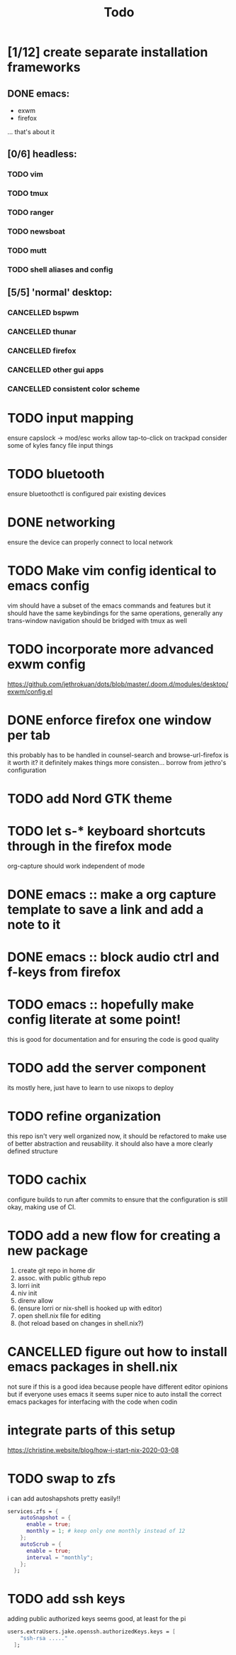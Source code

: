 #+TITLE: Todo
* [1/12] create separate installation frameworks
** DONE emacs:
CLOSED: [2020-07-19 Sun 06:19]
   - exwm
   - firefox
   ... that's about it
** [0/6] headless:
*** TODO vim
*** TODO tmux
*** TODO ranger
*** TODO newsboat
*** TODO mutt
*** TODO shell aliases and config
** [5/5] 'normal' desktop:
*** CANCELLED bspwm
CLOSED: [2020-07-31 Fri 02:09]
:LOGBOOK:
- State "CANCELLED"  from "TODO"       [2020-07-31 Fri 02:09] \\
  if im not going to use this, why bother?
:END:
*** CANCELLED thunar
CLOSED: [2020-07-31 Fri 02:09]
:LOGBOOK:
- State "CANCELLED"  from "TODO"       [2020-07-31 Fri 02:09]
:END:
*** CANCELLED firefox
CLOSED: [2020-07-31 Fri 02:10]
:LOGBOOK:
- State "CANCELLED"  from "TODO"       [2020-07-31 Fri 02:10]
:END:
*** CANCELLED other gui apps
CLOSED: [2020-07-31 Fri 02:10]
:LOGBOOK:
- State "CANCELLED"  from "TODO"       [2020-07-31 Fri 02:10]
:END:
*** CANCELLED consistent color scheme
CLOSED: [2020-07-31 Fri 02:10]
:LOGBOOK:
- State "CANCELLED"  from "TODO"       [2020-07-31 Fri 02:10]
:END:

* TODO input mapping
ensure capslock -> mod/esc works
allow tap-to-click on trackpad
consider some of kyles fancy file input things
* TODO bluetooth
ensure bluetoothctl is configured
pair existing devices
* DONE networking
CLOSED: [2020-07-19 Sun 06:19]
ensure the device can properly connect to local network
* TODO Make vim config identical to emacs config
vim should have a subset of the emacs commands and features
but it should have the same keybindings for the same operations, generally
any trans-window navigation should be bridged with tmux as well
* TODO incorporate more advanced exwm config
https://github.com/jethrokuan/dots/blob/master/.doom.d/modules/desktop/exwm/config.el
* DONE enforce firefox one window per tab
CLOSED: [2020-07-20 Mon 17:53]
this probably has to be handled in counsel-search and browse-url-firefox
is it worth it? it definitely makes things more consisten... borrow from jethro's configuration
* TODO add Nord GTK theme
* TODO let s-* keyboard shortcuts through in the firefox mode
org-capture should work independent of mode
* DONE emacs :: make a org capture template to save a link and add a note to it
CLOSED: [2020-07-20 Mon 17:51]
* DONE emacs :: block audio ctrl and f-keys from firefox
CLOSED: [2020-07-20 Mon 17:51]
* TODO emacs :: hopefully make config literate at some point!
this is good for documentation and for ensuring the code is good quality
* TODO add the server component
its mostly here,
just have to learn to use nixops to deploy
* TODO refine organization
this repo isn't very well organized now, it should be refactored
to make use of better abstraction and reusability.
it should also have a more clearly defined structure
* TODO cachix
configure builds to run after commits to ensure that the
configuration is still okay, making use of CI.
* TODO add a new flow for creating a new package
1. create git repo in home dir
2. assoc. with public github repo
3. lorri init
4. niv init
5. direnv allow
6. (ensure lorri or nix-shell is hooked up with editor)
7. open shell.nix file for editing
8. (hot reload based on changes in shell.nix?)
* CANCELLED figure out how to install emacs packages in shell.nix
CLOSED: [2020-07-31 Fri 02:11]
:LOGBOOK:
- State "CANCELLED"  from "TODO"       [2020-07-31 Fri 02:11] \\
  not a good idea, not everyone uses emacs lol
:END:
not sure if this is a good idea because people have different editor opinions
but if everyone uses emacs it seems super nice to auto install
the correct emacs packages for interfacing with the code when codin
* integrate parts of this setup
https://christine.website/blog/how-i-start-nix-2020-03-08
* TODO swap to zfs
i can add autoshapshots pretty easily!!
#+begin_src nix
services.zfs = {
    autoSnapshot = {
      enable = true;
      monthly = 1; # keep only one monthly instead of 12
    };
    autoScrub = {
      enable = true;
      interval = "monthly";
    };
  };
#+end_src
* TODO add ssh keys
adding public authorized keys seems good, at least for the pi
#+begin_src nix
users.extraUsers.jake.openssh.authorizedKeys.keys = [
    "ssh-rsa ....."
  ];
#+end_src
